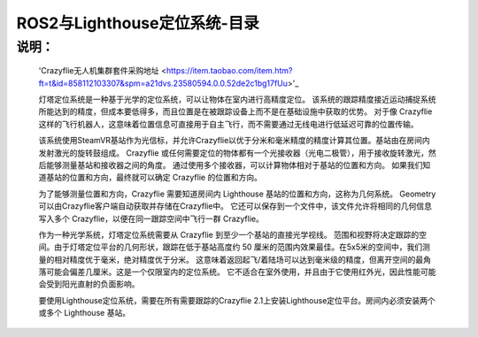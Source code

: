 
ROS2与Lighthouse定位系统-目录
============================

说明：
----
    'Crazyflie无人机集群套件采购地址 
    <https://item.taobao.com/item.htm?ft=t&id=858112103307&spm=a21dvs.23580594.0.0.52de2c1bg17fUu>'_

    灯塔定位系统是一种基于光学的定位系统，可以让物体在室内进行高精度定位。 该系统的跟踪精度接近运动捕捉系统所能达到的精度，但成本要低得多，而且位置是在被跟踪设备上而不是在基础设施中获取的优势。 对于像 Crazyflie 这样的飞行机器人，这意味着位置信息可直接用于自主飞行，而不需要通过无线电进行低延迟可靠的位置传输。

    该系统使用SteamVR基站作为光信标，并允许Crazyflie以优于分米和毫米精度的精度计算其位置。基站由在房间内发射激光的旋转鼓组成。 Crazyflie 或任何需要定位的物体都有一个光接收器（光电二极管），用于接收旋转激光，然后能够测量基站和接收器之间的角度。 通过使用多个接收器，可以计算物体相对于基站的位置和方向。 如果我们知道基站的位置和方向，最终就可以确定 Crazyflie 的位置和方向。

    为了能够测量位置和方向，Crazyflie 需要知道房间内 Lighthouse 基站的位置和方向，这称为几何系统。 Geometry可以由Crazyflie客户端自动获取并存储在Crazyflie中。 它还可以保存到一个文件中，该文件允许将相同的几何信息写入多个 Crazyflie，以便在同一跟踪空间中飞行一群 Crazyflie。

    作为一种光学系统，灯塔定位系统需要从 Crazyflie 到至少一个基站的直接光学视线。 范围和视野将决定跟踪的空间。由于灯塔定位平台的几何形状，跟踪在低于基站高度约 50 厘米的范围内效果最佳。在5x5米的空间中，我们测量的相对精度优于毫米，绝对精度优于分米。 这意味着返回起飞/着陆场可以达到毫米级的精度，但离开空间的最角落可能会偏差几厘米。这是一个仅限室内的定位系统。 它不适合在室外使用，并且由于它使用红外光，因此性能可能会受到阳光直射的负面影响。

    要使用Lighthouse定位系统，需要在所有需要跟踪的Crazyflie 2.1上安装Lighthouse定位平台。房间内必须安装两个或多个 Lighthouse 基站。


